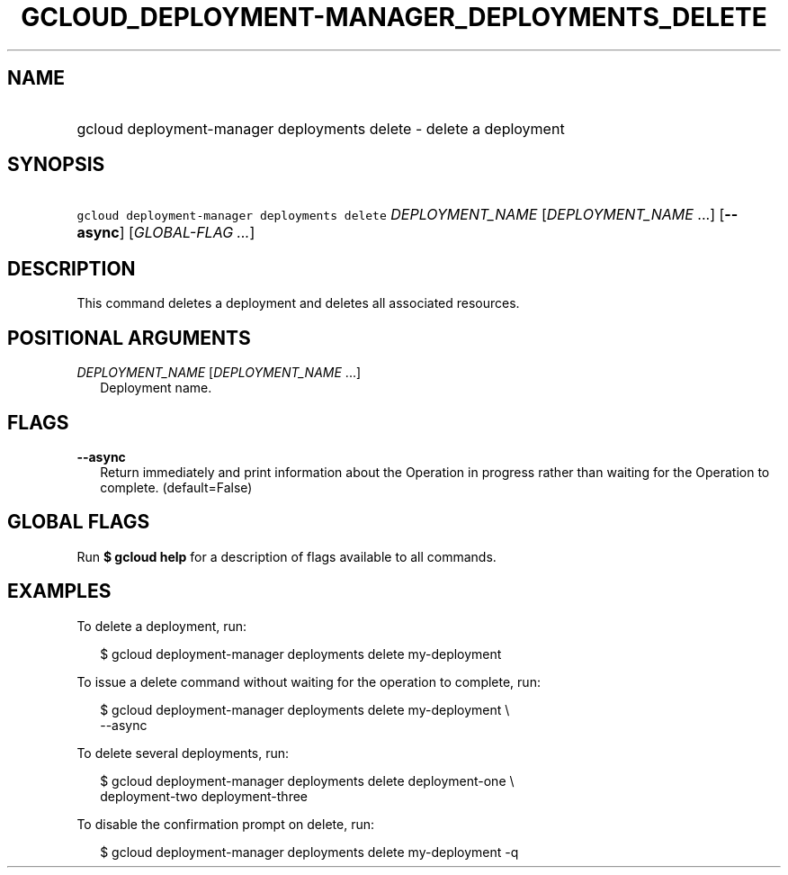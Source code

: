 
.TH "GCLOUD_DEPLOYMENT\-MANAGER_DEPLOYMENTS_DELETE" 1



.SH "NAME"
.HP
gcloud deployment\-manager deployments delete \- delete a deployment



.SH "SYNOPSIS"
.HP
\f5gcloud deployment\-manager deployments delete\fR \fIDEPLOYMENT_NAME\fR [\fIDEPLOYMENT_NAME\fR\ ...] [\fB\-\-async\fR] [\fIGLOBAL\-FLAG\ ...\fR]


.SH "DESCRIPTION"

This command deletes a deployment and deletes all associated resources.



.SH "POSITIONAL ARGUMENTS"

\fIDEPLOYMENT_NAME\fR [\fIDEPLOYMENT_NAME\fR ...]
.RS 2m
Deployment name.


.RE

.SH "FLAGS"

\fB\-\-async\fR
.RS 2m
Return immediately and print information about the Operation in progress rather
than waiting for the Operation to complete. (default=False)


.RE

.SH "GLOBAL FLAGS"

Run \fB$ gcloud help\fR for a description of flags available to all commands.



.SH "EXAMPLES"

To delete a deployment, run:

.RS 2m
$ gcloud deployment\-manager deployments delete my\-deployment
.RE

To issue a delete command without waiting for the operation to complete, run:

.RS 2m
$ gcloud deployment\-manager deployments delete my\-deployment \e
    \-\-async
.RE

To delete several deployments, run:

.RS 2m
$ gcloud deployment\-manager deployments delete deployment\-one \e
    deployment\-two deployment\-three
.RE

To disable the confirmation prompt on delete, run:

.RS 2m
$ gcloud deployment\-manager deployments delete my\-deployment \-q
.RE
